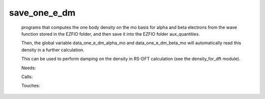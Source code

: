 .. _save_one_e_dm: 
 
.. program:: save_one_e_dm 
 
============= 
save_one_e_dm 
============= 
 
 
 
 
 programs that computes the one body density on the mo basis for alpha and beta electrons 
 from the wave function stored in the EZFIO folder, and then save it into the EZFIO folder aux_quantities. 
  
 Then, the global variable data_one_e_dm_alpha_mo and data_one_e_dm_beta_mo will automatically read this density in a further calculation. 
  
 This can be used to perform damping on the density in RS-DFT calculation (see the density_for_dft module). 
 
 Needs: 
 
 .. hlist:: 
    :columns: 3 
 
    * :c:data:`read_wf` 
 
 Calls: 
 
 .. hlist:: 
    :columns: 3 
 
    * :c:func:`routine_save_one_e_dm` 
 
 Touches: 
 
 .. hlist:: 
    :columns: 3 
 
    * :c:data:`read_wf` 
